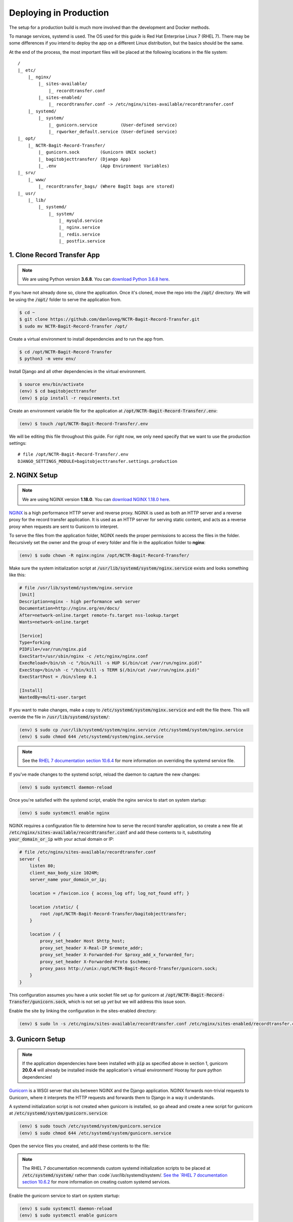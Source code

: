 Deploying in Production
=======================

The setup for a production build is much more involved than the development and Docker methods.

To manage services, systemd is used. The OS used for this guide is Red Hat Enterprise Linux 7 (RHEL
7). There may be some differences if you intend to deploy the app on a different Linux distribution,
but the basics should be the same.

At the end of the process, the most important files will be placed at the following locations in the
file system:

::

    /
    |_ etc/
        |_ nginx/
            |_ sites-available/
                |_ recordtransfer.conf
            |_ sites-enabled/
                |_ recordtransfer.conf -> /etc/nginx/sites-available/recordtransfer.conf
        |_ systemd/
            |_ system/
                |_ gunicorn.service         (User-defined service)
                |_ rqworker_default.service (User-defined service)
    |_ opt/
        |_ NCTR-Bagit-Record-Transfer/
            |_ gunicorn.sock        (Gunicorn UNIX socket)
            |_ bagitobjecttransfer/ (Django App)
            |_ .env                 (App Environment Variables)
    |_ srv/
        |_ www/
            |_ recordtransfer_bags/ (Where BagIt bags are stored)
    |_ usr/
        |_ lib/
            |_ systemd/
                |_ system/
                    |_ mysqld.service
                    |_ nginx.service
                    |_ redis.service
                    |_ postfix.service


1. Clone Record Transfer App
############################

.. note::

    We are using Python version **3.6.8**. You can
    `download Python 3.6.8 here <https://www.python.org/downloads/release/python-368/>`_.


If you have not already done so, clone the application. Once it's cloned, move the repo into the
:code:`/opt/` directory. We will be using the :code:`/opt/` folder to serve the application from.

.. code-block:: console

    $ cd ~
    $ git clone https://github.com/danloveg/NCTR-Bagit-Record-Transfer.git
    $ sudo mv NCTR-Bagit-Record-Transfer /opt/


Create a virtual environment to install dependencies and to run the app from.

.. code-block:: console

    $ cd /opt/NCTR-Bagit-Record-Transfer
    $ python3 -m venv env/


Install Django and all other dependencies in the virtual environment.

.. code-block:: console

    $ source env/bin/activate
    (env) $ cd bagitobjecttransfer
    (env) $ pip install -r requirements.txt


Create an environment variable file for the application at
:code:`/opt/NCTR-Bagit-Record-Transfer/.env`:

.. code-block:: console

    (env) $ touch /opt/NCTR-Bagit-Record-Transfer/.env


We will be editing this file throughout this guide. For right now, we only need specify that we want
to use the production settings:

::

    # file /opt/NCTR-Bagit-Record-Transfer/.env
    DJANGO_SETTINGS_MODULE=bagitobjecttransfer.settings.production


2. NGINX Setup
##############

.. note::

    We are using NGINX version **1.18.0**. You can
    `download NGINX 1.18.0 here <https://nginx.org/en/download/nginx-1.18.0.tar.gz>`_.


`NGINX <https://www.nginx.com/resources/wiki/>`_ is a high performance HTTP server and reverse
proxy. NGINX is used as both an HTTP server and a reverse proxy for the record transfer application.
It is used as an HTTP server for serving static content, and acts as a reverse proxy when requests
are sent to Gunicorn to interpret.

To serve the files from the application folder, NGINX needs the proper permissions to access the
files in the folder. Recursively set the owner and the group of every folder and file in the
application folder to **nginx**:

.. code-block:: console

    (env) $ sudo chown -R nginx:nginx /opt/NCTR-Bagit-Record-Transfer/


Make sure the system initialization script at
:code:`/usr/lib/systemd/system/nginx.service` exists and looks something like this:

.. code-block:: ini

    # file /usr/lib/systemd/system/nginx.service
    [Unit]
    Description=nginx - high performance web server
    Documentation=http://nginx.org/en/docs/
    After=network-online.target remote-fs.target nss-lookup.target
    Wants=network-online.target

    [Service]
    Type=forking
    PIDFile=/var/run/nginx.pid
    ExecStart=/usr/sbin/nginx -c /etc/nginx/nginx.conf
    ExecReload=/bin/sh -c "/bin/kill -s HUP $(/bin/cat /var/run/nginx.pid)"
    ExecStop=/bin/sh -c "/bin/kill -s TERM $(/bin/cat /var/run/nginx.pid)"
    ExecStartPost = /bin/sleep 0.1

    [Install]
    WantedBy=multi-user.target


If you want to make changes, make a copy to :code:`/etc/systemd/system/nginx.service` and edit the
file there. This will override the file in :code:`/usr/lib/systemd/system/`:

.. code-block:: console

    (env) $ sudo cp /usr/lib/systemd/system/nginx.service /etc/systemd/system/nginx.service
    (env) $ sudo chmod 644 /etc/systemd/system/nginx.service


.. note::

    See the
    `RHEL 7 documentation section 10.6.4 <https://access.redhat.com/documentation/en-us/red_hat_enterprise_linux/7/html/system_administrators_guide/chap-Managing_Services_with_systemd#brid-Managing_Services_with_systemd-Overriding_Unit_Mod>`_
    for more information on overriding the systemd service file.


If you've made changes to the systemd script, reload the daemon to capture the new changes:

.. code-block:: console

    (env) $ sudo systemctl daemon-reload


Once you're satisfied with the systemd script, enable the nginx service to start on system startup:

.. code-block:: console

    (env) $ sudo systemctl enable nginx


NGINX requires a configuration file to determine how to serve the record transfer application, so
create a new file at :code:`/etc/nginx/sites-available/recordtransfer.conf` and add these contents
to it, substituting :code:`your_domain_or_ip` with your actual domain or IP:

.. code-block:: nginx

    # file /etc/nginx/sites-available/recordtransfer.conf
    server {
        listen 80;
        client_max_body_size 1024M;
        server_name your_domain_or_ip;

        location = /favicon.ico { access_log off; log_not_found off; }

        location /static/ {
            root /opt/NCTR-Bagit-Record-Transfer/bagitobjecttransfer;
        }

        location / {
            proxy_set_header Host $http_host;
            proxy_set_header X-Real-IP $remote_addr;
            proxy_set_header X-Forwarded-For $proxy_add_x_forwarded_for;
            proxy_set_header X-Forwarded-Proto $scheme;
            proxy_pass http://unix:/opt/NCTR-Bagit-Record-Transfer/gunicorn.sock;
        }
    }


This configuration assumes you have a unix socket file set up for gunicorn at
:code:`/opt/NCTR-Bagit-Record-Transfer/gunicorn.sock`, which is not set up *yet* but we will address
this issue soon.

Enable the site by linking the configuration in the sites-enabled directory:

.. code-block:: console

    (env) $ sudo ln -s /etc/nginx/sites-available/recordtransfer.conf /etc/nginx/sites-enabled/recordtransfer.conf


3. Gunicorn Setup
#################

.. note::

    If the application dependencies have been installed with :code:`pip` as specified above in
    section 1, gunicorn **20.0.4** will already be installed inside the application's virtual
    environment! Hooray for pure python dependencies!


`Gunicorn <https://gunicorn.org/>`_ is a WSGI server that sits between NGINX and the Django
application. NGINX forwards non-trivial requests to Gunicorn, where it interprets the HTTP requests
and forwards them to Django in a way it understands.

A systemd initialization script is not created when gunicorn is installed, so go ahead and create a
new script for gunicorn at :code:`/etc/systemd/system/gunicorn.service`:

.. code-block:: console

    (env) $ sudo touch /etc/systemd/system/gunicorn.service
    (env) $ sudo chmod 644 /etc/systemd/system/gunicorn.service


Open the service files you created, and add these contents to the file:

.. code-block:: ini
    :emphasize-lines: 12

    # file /etc/systemd/system/gunicorn.service
    [Unit]
    Description=Gunicorn WSGI Daemon
    After=network.target

    [Service]
    User=nginx
    Group=nginx
    WorkingDirectory=/opt/NCTR-Bagit-Record-Transfer/bagitobjecttransfer
    ExecStart=/opt/NCTR-Bagit-Record-Transfer/env/bin/gunicorn \
        --workers 3 \
        --bind unix:/opt/NCTR-Bagit-Record-Transfer/gunicorn.sock \
        --capture-output \
        --enable-stdio-inheritance \
        bagitobjecttransfer.wsgi

    [Install]
    WantedBy=multi-user.target


.. note::

    The RHEL 7 documentation recommends custom systemd initialization scripts to be placed at
    :code:`/etc/systemd/system/` rather than :code`/usr/lib/systemd/system/`. See the
    `RHEL 7 documentation section 10.6.2 <https://access.redhat.com/documentation/en-us/red_hat_enterprise_linux/7/html/system_administrators_guide/chap-managing_services_with_systemd>`_
    for more information on creating custom systemd services.


Enable the gunicorn service to start on system startup:

.. code-block:: console

    (env) $ sudo systemctl daemon-reload
    (env) $ sudo systemctl enable gunicorn


4. Redis Setup
##############

.. note::

    We are using Redis version **3.2.12**. You can
    `download Redis 3.2.12 here <http://download.redis.io/releases/redis-3.2.12.tar.gz>`_.


Make sure the system initialization script at
:code:`/usr/lib/systemd/system/redis.service` exists and looks something like this:

.. code-block:: ini

    # file /usr/lib/systemd/system/redis.service
    [Unit]
    Description=Redis persistent key-value database
    After=network.target
    After=network-online.target
    Wants=network-online.target

    [Service]
    ExecStart=/usr/bin/redis-server /etc/redis.conf --supervised systemd
    ExecStop=/usr/libexec/redis-shutdown
    Type=notify
    User=redis
    Group=redis
    RuntimeDirectory=redis
    RuntimeDirectoryMode=0755

    [Install]
    WantedBy=multi-user.target


If you want to make changes, make a copy to :code:`/etc/systemd/system/redis.service` and edit the
file there. This will override the file in :code:`/usr/lib/systemd/system/`:

.. code-block:: console

    (env) $ sudo cp /usr/lib/systemd/system/redis.service /etc/systemd/system/redis.service
    (env) $ sudo chmod 644 /etc/systemd/system/redis.service


If you've made changes to the systemd script, reload the daemon to capture the new changes:

.. code-block:: console

    (env) $ sudo systemctl daemon-reload


Once you're satisfied with the systemd script, enable the redis service to start on system startup:

.. code-block:: console

    (env) $ sudo systemctl enable redis


You may notice that the service script tells redis that the configuration file is at
:code:`/etc/redis.conf`. If you do not have a redis configuration file already, you can get a
`redis conf here <https://raw.githubusercontent.com/redis/redis/3.0/redis.conf>`_ and copy it to
:code:`/etc/redis.conf`. You will want to edit a few of the default settings; to do so, search in
the :code:`/etc/redis.conf` file and change these settings:

::

    # file /etc/redis.conf
    databases 1
    logfile /var/log/redis/redis.log
    dir /var/lib/redis/
    supervised systemd


5. RQ Worker Setup
##################

.. note::

    If the application dependencies have been installed with :code:`pip` as specified above in
    section 1, Django-RQ **2.3.2** will already be installed inside the application's virtual
    environment! Hooray for pure python dependencies!


The RQ worker is an aysnchronous worker that interacts with the Django application and the Redis
server to run tasks off the main thread of the Django app. The implementation used is
`Django-RQ <https://github.com/rq/django-rq>`_, based on the `RQ <https://github.com/rq/rq>`_
library.

A systemd initialization script is not created when Django-RQ is installed, so go ahead and create a
new script for Django-RQ at :code:`/etc/systemd/system/rqworker_default.service`:

.. code-block:: console

    (env) $ sudo touch /etc/systemd/system/rqworker_default.service
    (env) $ sudo chmod 644 /etc/systemd/system/rqworker_default.service


Open the service file you created, and add these contents to the file:

.. code-block:: ini

    # file /etc/systemd/system/rqworker_default.service
    [Unit]
    Description=Django-RQ Worker (default priority)
    After=network.target redis.service

    [Service]
    WorkingDirectory=/opt/NCTR-Bagit-Record-Transfer/
    ExecStart=/opt/NCTR-Bagit-Record-Transfer/env/bin/python \
        bagitobjecttransfer/manage.py rqworker default


Enable the rqworker_default service to start on system startup:

.. code-block:: console

    (env) $ sudo systemctl daemon-reload
    (env) $ sudo systemctl enable rqworker_default


We also need to tell the Django record transfer app how to access the RQ
workers. To do so, add the following lines to the 
:code:`/opt/NCTR-Bagit-Record-Transfer/.env` file:

::

    # file /opt/NCTR-Bagit-Record-Transfer/.env
    RQ_HOST_DEFAULT=localhost
    RQ_PORT_DEFAULT=6379
    RQ_DB_DEFAULT=0
    RQ_PASSWORD_DEFAULT=
    RQ_TIMEOUT_DEFAULT=500


6. MySQL Setup
##############

.. note::

    We are using MySQL Community Server version **8.0.22**. Download
    `MySQL Community Server here <https://dev.mysql.com/downloads/mysql/>`_.

    If the application dependencies have been installed with :code:`pip` as specified above in
    section 1, MySQL Connector/Python **8.0.22** will already be installed inside the application's
    virtual environment! Hooray for pure python dependencies!


`MySQL <https://www.mysql.com/>`_ is the chosen relational database system for the record transfer
application. MySQL is well supported, reliable, and stable. Django interacts with MySQL using the
`MySQL Connector/Python <https://github.com/mysql/mysql-connector-python>`_ library.

Make sure the system initialization script at
:code:`/usr/lib/systemd/system/mysqld.service` exists and looks something like this:

.. code-block:: ini

    # file /usr/lib/systemd/system/mysqld.service
    [Unit]
    Description=MySQL Server
    Documentation=man:mysqld(8)
    Documentation=http://dev.mysql.com/doc/refman/en/using-systemd.html
    After=network.target
    After=syslog.target

    [Install]
    WantedBy=multi-user.target

    [Service]
    User=mysql
    Group=mysql

    Type=notify

    # Disable service start and stop timeout logic of systemd for mysqld service.
    TimeoutSec=0

    # Execute pre and post scripts as root
    PermissionsStartOnly=true

    # Needed to create system tables
    ExecStartPre=/usr/bin/mysqld_pre_systemd

    # Start main service
    ExecStart=/usr/sbin/mysqld $MYSQLD_OPTS

    # Use this to switch malloc implementation
    EnvironmentFile=-/etc/sysconfig/mysql

    # Sets open_files_limit
    LimitNOFILE = 10000

    Restart=on-failure

    RestartPreventExitStatus=1

    # Set enviroment variable MYSQLD_PARENT_PID. This is required for restart.
    Environment=MYSQLD_PARENT_PID=1

    PrivateTmp=false


If you want to make changes, make a copy to :code:`/etc/systemd/system/mysqld.service` and edit the
file there. This will override the file in :code:`/usr/lib/systemd/system/`:

.. code-block:: console

    (env) $ sudo cp /usr/lib/systemd/system/mysqld.service /etc/systemd/system/mysqld.service
    (env) $ sudo chmod 644 /etc/systemd/system/mysqld.service


If you've made changes to the systemd script, reload the daemon to capture the new changes:

.. code-block:: console

    (env) $ sudo systemctl daemon-reload


Enable the mysqld service to start on system startup, and start the service (we will need to
interact with mysql in the upcoming steps):

.. code-block:: console

    (env) $ sudo systemctl enable mysqld
    (env) $ sudo systemctl start mysqld


You can check whether the service has started with:

.. code-block:: console

    (env) $ sudo systemctl status mysqld


Once the MySQL server has started up, we will need to log in to MySQL and do two things:

1. Create an empty database
2. Create a user for the database


*************************
6.1 Create Empty Database
*************************

To create an empty database, log in to the running MySQL server:

.. code-block:: console

    (env) $ sudo mysql -u root


When you're logged in, check to make sure the database has not already been created. Execute a
SHOW query to see all the databases. You'll see something like the below output if the database
hasn't been created already. If you see a database named :code:`recordtransfer`, the database
already exists.

::

    mysql> SHOW DATABASES;
    +--------------------+
    | Database           |
    +--------------------+
    | information_schema |
    | mysql              |
    | performance_schema |
    | sys                |
    +--------------------+
    4 rows in set (0.00 sec)


Create the **recordtransfer** database if it hasn't been created already:

::

    mysql> CREATE DATABASE recordtransfer;
    Query OK, 1 row affected (0.00 sec)


************************
6.2 Create Database User
************************

Now that the database exists, we will create a new account for this database that the record
transfer app will use to interact with the database. We will call the user **django**. Remember the
password you use, you will need to enter it one more place later.

::

    mysql> CREATE USER 'django'@'%' IDENTIFIED WITH mysql_native_password BY 'password';
    Query OK, 0 rows affected (0.00 sec)

    mysql> GRANT ALL ON recordtransfer.* TO 'django'@'%';
    Query OK, 0 rows affected (0.00 sec)

    mysql> FLUSH PRIVILEGES;
    Query OK, 0 rows affected (0.00 sec)

    mysql> EXIT;
    Bye


.. note::

    If you get an error when creating the password that it doesn't meet the policy requirements, you
    can check the requirements by running the MySQL query:

    ::

        SHOW VARIABLES LIKE 'validate_password%';


    You can find more info on `MySQL password validation here
    <https://dev.mysql.com/doc/refman/8.0/en/validate-password-options-variables.html>`_.


***************************************
6.3 Add MySQL Connection to Environment
***************************************

To tell the record transfer app to use the **recordtransfer** MySQL database as the **django** user,
add these lines to the environment file at :code:`/opt/NCTR-Bagit-Record-Transfer/.env`, remembering
to replace **your_password** with the actual password you created above:

::

    # file /opt/NCTR-Bagit-Record-Transfer/.env
    MYSQL_HOST=localhost
    MYSQL_DATABASE=recordtransfer
    MYSQL_USER=django
    MYSQL_PASSWORD=your_password


************************************
6.4 Migrate Record Transfer Database
************************************

.. warning::

    For the following steps, make sure that your virtual environment is activated before calling
    :code:`python3`! You can tell it's active if your command prompt starts with **(env)**. To
    activate the virtual environment, source the activation script:

    .. code-block:: console

        $ source /opt/NCTR-Bagit-Record-Transfer/env/bin/activate
        (env) $


After MySQL is set up, you can populate the new **recordtransfer** database with the tables for the
record transfer application. This process is called *database migration*. To apply the migrations,
change to the directory of the record transfer application that has the :code:`manage.py` script,
and run the migration:

.. code-block:: console

    (env) $ python3 manage.py migrate


***********************
6.5 Create a Super User
***********************

Now that the database is ready to be used by the application, we should create a super user that has
full access to the application and the database. This user is necessary to create other staff users
and administrators. Without this user, no one will be able to access the administrator website. You
can think of this super user as analogous to the application as the **django** user we created above
is to the MySQL database.

Make sure you are in the same directory as the :code:`manage.py` script. Run the super user creation
command and follow the prompts, remembering the username and password you enter.

.. code-block:: console

    (env) $ python3 manage.py createsuperuser


Once this user is created, you will be able to log in to the record transfer application to transfer
records as well as administer transfers and other users.


7. Email Setup
##############

.. note::

    We are using Postfix **2.10.1** to relay emails. On CentOS / RedHat, install postfix with

    .. code-block:: console

        $ yum install postfix


Postfix is used as a relay mail server that is used for sending emails to users and archivists. You
will want to have a dedicated SMTP server somewhere else that postfix can relay emails to. Find
`more information on setting up postfix here <https://www.linode.com/docs/guides/postfix-smtp-debian7/>`_.

Make sure the system initialization script at
:code:`/usr/lib/systemd/system/postfix.service` exists and looks something like this:

.. code-block:: ini

    [Unit]
    Description=Postfix Mail Transport Agent
    After=syslog.target network.target
    Conflicts=sendmail.service exim.service

    [Service]
    Type=forking
    PIDFile=/var/spool/postfix/pid/master.pid
    EnvironmentFile=-/etc/sysconfig/network
    ExecStartPre=-/usr/libexec/postfix/aliasesdb
    ExecStartPre=-/usr/libexec/postfix/chroot-update
    ExecStart=/usr/sbin/postfix start
    ExecReload=/usr/sbin/postfix reload
    ExecStop=/usr/sbin/postfix stop

    [Install]
    WantedBy=multi-user.target


If you want to make changes, make a copy to :code:`/etc/systemd/system/postfix.service` and edit the
file there. This will override the file in :code:`/usr/lib/systemd/system/`:

.. code-block:: console

    (env) $ sudo cp /usr/lib/systemd/system/postfix.service /etc/systemd/system/postfix.service
    (env) $ sudo chmod 644 /etc/systemd/system/postfix.service


If you've made changes to the systemd script, reload the daemon to capture the new changes:

.. code-block:: console

    (env) $ sudo systemctl daemon-reload


Open the postfix configuration file at :code:`/etc/postfix/main.cf` and make sure to set
:code:`myhostname` to your domain name, and :code:`relayhost` to your SMTP server:

::

    # file /etc/postfix/main.cf

    myhostname = YOUR_DOMAIN_HERE
    relayhost = YOUR_SMTP_HOST_HERE


Once you're satisfied with the systemd script and the configuration file, enable the postfix service
to start on system startup:

.. code-block:: console

    (env) $ sudo systemctl enable postfix


You will need to let the Django record transfer app know where to send emails. Edit the
:code:`/opt/NCTR-Bagit-Record-Transfer/.env` file and add the following lines, substituting
mail_user for your mailing username (if you require one) and mail_password for your mailing password
(if you require one). Also, set an ARCHIVIST_EMAIL to an administrator email address that you'll use
to accept questions and inquiries:

::

    # file /opt/NCTR-Bagit-Record-Transfer/.env
    ARCHIVIST_EMAIL=you@example.com
    EMAIL_HOST=localhost
    EMAIL_PORT=25
    EMAIL_HOST_USER=mail_user
    EMAIL_HOST_PASSWORD=mail_password
    EMAIL_USE_TLS=True


Note that you can only set one of EMAIL_USE_SSL or EMAIL_USE_TLS to True. Both are False by default
so you have to manually turn one on.


8. Final Checklist
##################
 
After getting to this stage, you are almost ready to start the application up. Read through the
following sections carefully, as they are important.


****************
8.1 Static Files
****************

To serve static files (JavaScript, CSS, images, etc.) from NGINX, you will need to
`collect the static files <https://docs.djangoproject.com/en/3.1/ref/contrib/staticfiles/#collectstatic>`_.
This simply means copying the static files to the /static/ directory. Without doing this, NGINX will
not know where to find the static files. If you get a prompt asking if you want to overwrite files,
type :code:`yes` and press ENTER. For good measure, re-set the user & group of all files to
**nginx:nginx**:

.. code-block:: console

    (env) $ cd /opt/NCTR-Bagit-Record-Transfer/bagitobjecttransfer
    (env) $ python3 manage.py collectstatic
    (env) $ sudo chown -R nginx:nginx /opt/NCTR-Bagit-Record-Transfer/


*************************
8.2 Transfer Storage Area
*************************

The transfer storage area is where all of the BagIt bags are stored on the server. When a user sends
a transfer, the uploaded files and metadata are combined into a BagIt bag. You can choose any folder
to store these bags in, but we are using :code:`/srv/www/recordtransfer_bags`. Set the owner of the
folder to **nginx** so that the application will be able to access the files.

.. code-block:: console

    (env) $ sudo mkdir -p /srv/www/recordtransfer_bags
    (env) $ sudo chown nginx:nginx /srv/www/recordtransfer_bags


Tell the Django application where the transfers are stored by setting the BAG_STORAGE_FOLDER
environment variable:

::

    # file /opt/NCTR-Bagit-Record-Transfer/.env
    BAG_STORAGE_FOLDER=/srv/www/recordtransfer_bags/


*******************************
8.3 Final Environment Variables
*******************************

So far, your environment file (:code:`/opt/NCTR-Bagit-Record-Transfer/.env`) should look something
like this:

::

    # file /opt/NCTR-Bagit-Record-Transfer/.env
    DJANGO_SETTINGS_MODULE=bagitobjecttransfer.settings.production
    BAG_STORAGE_FOLDER=/srv/www/recordtransfer_bags/
    HOST_DOMAINS=your_domain_here

    RQ_HOST_DEFAULT=localhost
    RQ_PORT_DEFAULT=6379
    RQ_DB_DEFAULT=0
    RQ_PASSWORD_DEFAULT=
    RQ_TIMEOUT_DEFAULT=500

    ARCHIVIST_EMAIL=you@example.com
    EMAIL_HOST=localhost
    EMAIL_PORT=25
    EMAIL_HOST_USER=mail_user
    EMAIL_HOST_PASSWORD=mail_password
    EMAIL_USE_TLS=True

    MYSQL_HOST=localhost
    MYSQL_DATABASE=recordtransfer
    MYSQL_USER=django
    MYSQL_PASSWORD='password'


There are two final variables to set. The first is the SECRET_KEY. To set this variable, you will
need to generate a new secret key. To do so, run the following command:

.. code-block:: console

    (env) $ python3 -c "from django.core.management import utils; print(utils.get_random_secret_key())"
    &kz_(%wj8$v@cy1)23op8i$_)h2b6kl)ia6glv_*c=1(assr#b


The SECRET_KEY output in the terminal can then be copy and pasted into the environment file, like
so:

::

    # file /opt/NCTR-Bagit-Record-Transfer/.env
    SECRET_KEY=&kz_(%wj8$v@cy1)23op8i$_)h2b6kl)ia6glv_*c=1(assr#b


The second variable you need to set is HOST_DOMAINS. Set this to the domain(s) of your website:

::

    # file /opt/NCTR-Bagit-Record-Transfer/.env
    HOST_DOMAINS=YOUR_DOMAIN_HERE


.. note::

    The domains you put in HOST_DOMAINS will be used as Django's
    `ALLOWED_HOSTS <https://docs.djangoproject.com/en/3.1/ref/settings/#allowed-hosts>`_. You can
    add more than one domain by separating domain names with spaces.


And that's it! All of the required environment variables should now be set.


9. Start Services
#################

With all of the setup out of the way, you can finally start all of the application services:

.. code-block:: console

    (env) $ sudo systemctl start mysqld
    (env) $ sudo systemctl start redis
    (env) $ sudo systemctl start rqworker_default
    (env) $ sudo systemctl start gunicorn
    (env) $ sudo systemctl start nginx


If you want to be sure NGINX loaded your configuration file, you can check the configuration it's
using with:

.. code-block:: console

    (env) $ sudo nginx -T


10. Admin Set-up
###################

Once you have the site running, you'll need to log in as the superuser you created, and set the name
of the site and the domain in the database. You can either do this with the command line or with the
Django admin.


*********************************************
10.1 Add Site Name and Domain in Django Admin
*********************************************

To do set the name and domain using the Django admin, log in to http://yourdomain.com/admin/,
substituting yourdomain.com for the domain the app is being hosted at. You will want to use the same
credentials to log in that you created in section :ref:`6.5 Create a Super User`.

Once logged in, click **+ Add** under the Sites section to add your site:

.. image:: images/addsite.png
    :alt: Red circle around add site link


Fill out your domain name, and give the website a name (you can change the name later if you don't
like it). Once filled out, click the blue **Save and continue** button.

.. image:: images/savesite.png
    :alt: Red circle around save site and continue button


Once saved, take a look at the address in the address bar for your new site. You will see something
like YOUR_DOMAIN.com/admin/sites/site/**2**/change. The important part to note is the number. This
number is the SITE_ID. The Django site is set to use Site #2, so if you see the number **2** here,
you are good to go!

.. image:: images/sitecreated.png
    :alt: Red arrow pointing to SITE_ID in address bar


If the number you see is not **2**, you will have to edit the environment variables file and change
SITE_ID to the correct number. If the number you see is **3**, for example, you will make the
following change in the :code:`/opt/NCTR-Bagit-Record-Transfer/.env` file:

::

    # file /opt/NCTR-Bagit-Record-Transfer/.env
    SITE_ID=3


***********************************************
10.1 Add Site Name and Domain with Command Line
***********************************************

If you're more comfortable using the command line, you can also update the site name and domain
using a terminal. Change to the same directory as the :code:`manage.py`, make sure your virtual
environment is active, and open a shell in the application:

.. code:: console

    (env) $ python3 manage.py shell
    Python 3.6.8 (default, Aug 13 2020, 07:46:32)
    [GCC 4.8.5 20150623 (Red Hat 4.8.5-39)] on linux
    Type "help", "copyright", "credits" or "license" for more information.
    (InteractiveConsole)
    >>>


Your terminal will change to a Python shell with this command. You cannot use UNIX commands like
:code:`ls` or :code:`cd` in this shell. Use :code:`exit()` to close the shell, or **CTRL-Z**
followed by **ENTER**. Input the following Python "commands" into the shell:

.. code:: console

    >>> from django.contrib.sites.models import Site
    >>> site = Site(domain='YOUR_DOMAIN.com', name='NCTR Record Transfer')
    >>> site.save()
    >>> print(site.id)
    2
    >>> exit()


Note the ID shown after you input :code:`print(site.id)`. If the number you see is not **2**, you
will have to edit the environment variables file and change SITE_ID to the correct number. If the
number you see is **3**, for example, you will make the following change in the
:code:`/opt/NCTR-Bagit-Record-Transfer/.env` file:

::

    # file /opt/NCTR-Bagit-Record-Transfer/.env
    SITE_ID=3
